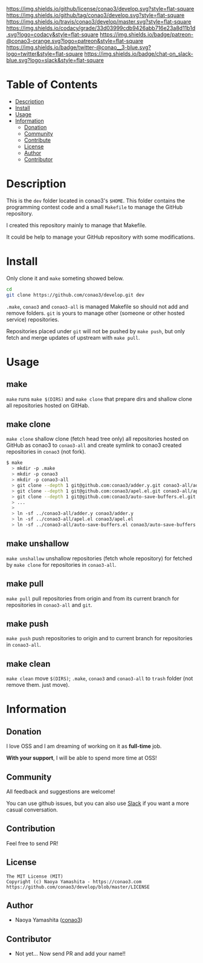 #+author: conao3
#+date: <2018-10-25 Thu>

[[https://github.com/conao3/develop][https://raw.githubusercontent.com/conao3/files/master/header/png/develop.png]]
[[https://github.com/conao3/develop/blob/master/LICENSE][https://img.shields.io/github/license/conao3/develop.svg?style=flat-square]]
[[https://github.com/conao3/develop/releases][https://img.shields.io/github/tag/conao3/develop.svg?style=flat-square]]
[[https://travis-ci.org/conao3/develop][https://img.shields.io/travis/conao3/develop/master.svg?style=flat-square]]
[[https://app.codacy.com/project/conao3/develop/dashboard][https://img.shields.io/codacy/grade/33d03999cdb9426abb716e23a8d11b1d.svg?logo=codacy&style=flat-square]]
[[https://www.patreon.com/conao3][https://img.shields.io/badge/patreon-@conao3-orange.svg?logo=patreon&style=flat-square]]
[[https://twitter.com/conao_3][https://img.shields.io/badge/twitter-@conao__3-blue.svg?logo=twitter&style=flat-square]]
[[https://join.slack.com/t/conao3-support/shared_invite/enQtNTg2MTY0MjkzOTU0LTFjOTdhOTFiNTM2NmY5YTE5MTNlYzNiOTE2MTZlZWZkNDEzZmRhN2E0NjkwMWViZTZiYjA4MDUxYTUzNDZiNjY][https://img.shields.io/badge/chat-on_slack-blue.svg?logo=slack&style=flat-square]]

* Table of Contents
- [[#description][Description]]
- [[#install][Install]]
- [[#usage][Usage]]
- [[#information][Information]]
  - [[#donation][Donation]]
  - [[#community][Community]]
  - [[#contribute][Contribute]]
  - [[#license][License]]
  - [[#author][Author]]
  - [[#contributor][Contributor]]

* Description
This is the ~dev~ folder located in conao3's ~$HOME~.
This folder contains the programming contest code and a small ~Makefile~
to manage the GitHub repository.

I created this repository mainly to manage that Makefile.

It could be help to manage your GitHub repository with some modifications.

* Install
Only clone it and ~make~ someting showed below.
#+begin_src sh
  cd
  git clone https://github.com/conao3/develop.git dev
#+end_src

~.make~, ~conao3~ and ~conao3-all~ is managed Makefile
so should not add and remove folders.
~git~ is yours to manage other (someone or other hosted service) repositories.

Repositories placed under ~git~ will not be pushed by ~make push~,
but only fetch and merge updates of upstream with ~make pull~.

* Usage
** make
~make~ runs ~make $(DIRS)~ and ~make clone~ that prepare dirs and 
shallow clone all repositories hosted on GitHab.

** make clone 
~make clone~ shallow clone (fetch head tree only) all repositories
hosted on GitHub as conao3 to ~conao3-all~
and create symlink to conao3 created repositories in ~conao3~ (not fork).
#+begin_src bash
  $ make
    > mkdir -p .make
    > mkdir -p conao3
    > mkdir -p conao3-all
    > git clone --depth 1 git@github.com:conao3/adder.y.git conao3-all/adder.y
    > git clone --depth 1 git@github.com:conao3/apel.el.git conao3-all/apel.el
    > git clone --depth 1 git@github.com:conao3/auto-save-buffers.el.git conao3-all/auto-save-buffers.el
    > ...
    > 
    > ln -sf ../conao3-all/adder.y conao3/adder.y
    > ln -sf ../conao3-all/apel.el conao3/apel.el
    > ln -sf ../conao3-all/auto-save-buffers.el conao3/auto-save-buffers.el
#+end_src

** make unshallow
~make unshallow~ unshallow repositories (fetch whole repository)
for fetched by ~make clone~ for repositories in ~conao3-all~.

** make pull
~make pull~ pull repositories from origin and from its current branch
for repositories in ~conao3-all~ and ~git~.
 
** make push
~make push~ push repositories to origin and to current branch
for repositories in ~conao3-all~.

** make clean
~make clean~ move ~$(DIRS)~; ~.make~, ~conao3~ and ~conao3-all~ to ~trash~ folder
(not remove them. just move).

* Information
** Donation
I love OSS and I am dreaming of working on it as *full-time* job.

*With your support*, I will be able to spend more time at OSS!

[[https://www.patreon.com/conao3][https://c5.patreon.com/external/logo/become_a_patron_button.png]]

** Community
All feedback and suggestions are welcome!

You can use github issues, but you can also use [[https://join.slack.com/t/conao3-support/shared_invite/enQtNTg2MTY0MjkzOTU0LTFjOTdhOTFiNTM2NmY5YTE5MTNlYzNiOTE2MTZlZWZkNDEzZmRhN2E0NjkwMWViZTZiYjA4MDUxYTUzNDZiNjY][Slack]]
if you want a more casual conversation.

** Contribution
Feel free to send PR!

** License
#+begin_example
  The MIT License (MIT)
  Copyright (c) Naoya Yamashita - https://conao3.com
  https://github.com/conao3/develop/blob/master/LICENSE
#+end_example

** Author
- Naoya Yamashita ([[https://github.com/conao3][conao3]])

** Contributor
- Not yet... Now send PR and add your name!!
